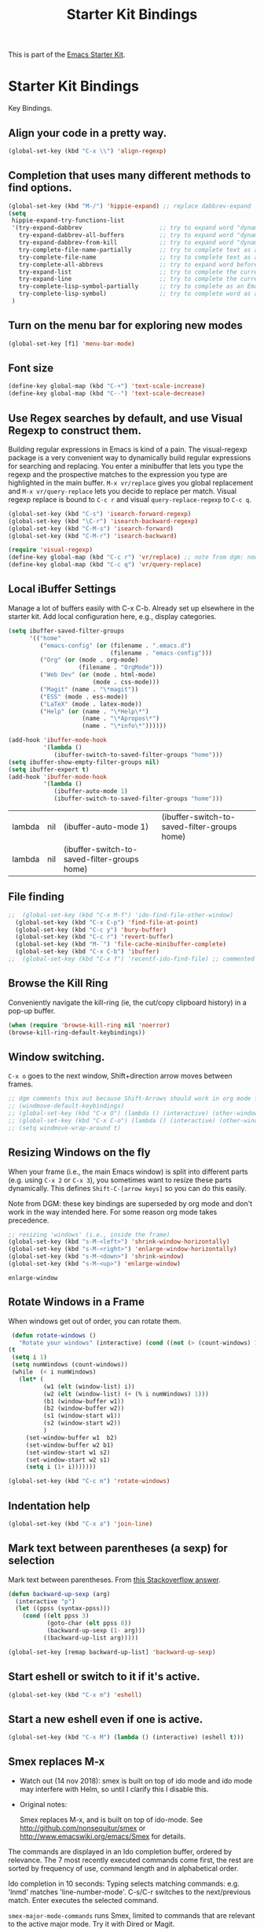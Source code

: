 #+TITLE: Starter Kit Bindings
#+OPTIONS: toc:nil num:nil ^:nil

This is part of the [[file:starter-kit.org][Emacs Starter Kit]].

* Starter Kit Bindings

Key Bindings.

** COMMENT Map fn to Hyper
#+source: fn-to-hyper 
#+begin_src emacs-lisp
;;  (setq mac-function-modifier 'hyper)
;;  ;; fix page-up and page-down keys
  
;;  (defun sfp-page-down (&optional arg)
;;    (interactive "^P")
;;    (setq this-command 'next-line)
;;    (next-line
;;     (- (window-text-height)
;;        next-screen-context-lines)))
;;  (put 'sfp-page-down 'isearch-scroll t)
;;  (put 'sfp-page-down 'CUA 'move)
  
;;  (defun sfp-page-up (&optional arg)
;;    (interactive "^P")
;;    (setq this-command 'previous-line)
;;    (previous-line
;;     (- (window-text-height)
;;        next-screen-context-lines)))
;;  (put 'sfp-page-up 'isearch-scroll t)
;;  (put 'sfp-page-up 'CUA 'move)
;;  
;;  (global-set-key [(H down)] 'scroll-up)
;;  (global-set-key [(H up)]   'scroll-down) 
;;  (require 'scroll-lock)
;;  (setq scroll-preserve-screen-position t)
#+end_src

** Align your code in a pretty way.
#+begin_src emacs-lisp 
(global-set-key (kbd "C-x \\") 'align-regexp)
#+end_src

** Completion that uses many different methods to find options.
#+begin_src emacs-lisp 
(global-set-key (kbd "M-/") 'hippie-expand) ;; replace dabbrev-expand
(setq
 hippie-expand-try-functions-list
 '(try-expand-dabbrev                      ;; try to expand word "dynamically", searching the current buffer.
   try-expand-dabbrev-all-buffers          ;; try to expand word "dynamically", searching all other buffers.
   try-expand-dabbrev-from-kill            ;; try to expand word "dynamically", searching the kill ring.
   try-complete-file-name-partially        ;; try to complete text as a file name, as many characters as unique.
   try-complete-file-name                  ;; try to complete text as a file name.
   try-complete-all-abbrevs                ;; try to expand word before point accoriding to all abbrev tables.
   try-expand-list                         ;; try to complete the current line to an entire line in the buffer.
   try-expand-line                         ;; try to complete the current line to an entire line in the buffer.
   try-complete-lisp-symbol-partially      ;; try to complete as an Emacs Lisp symbol, as many characters as unique.
   try-complete-lisp-symbol)               ;; try to complete word as an Emacs Lisp symbol
 )
#+end_src

** Turn on the menu bar for exploring new modes
#+begin_src emacs-lisp 
(global-set-key [f1] 'menu-bar-mode)
#+end_src

** Font size
#+begin_src emacs-lisp 
(define-key global-map (kbd "C-+") 'text-scale-increase)
(define-key global-map (kbd "C--") 'text-scale-decrease)
#+end_src

** Use Regex searches by default, and use Visual Regexp to construct them.
Building regular expressions in Emacs is kind of a pain.  The visual-regexp package is a very convenient way to dynamically build regular expressions for searching and replacing. You enter a minibuffer that lets you type the regexp and the prospective matches to the expression you type are highlighted in the main buffer. =M-x vr/replace= gives you global replacement and =M-x vr/query-replace= lets you decide to replace per match. Visual regexp replace is bound to =C-c r= and visual =query-replace-regexp= to =C-c q=. 

#+begin_src emacs-lisp 
  (global-set-key (kbd "C-s") 'isearch-forward-regexp)
  (global-set-key (kbd "\C-r") 'isearch-backward-regexp)
  (global-set-key (kbd "C-M-s") 'isearch-forward)
  (global-set-key (kbd "C-M-r") 'isearch-backward)
  
  (require 'visual-regexp)
  (define-key global-map (kbd "C-c r") 'vr/replace) ;; note from dgm: now it seems these keys are binded to opening =helm-bibtex=
  (define-key global-map (kbd "C-c q") 'vr/query-replace)
#+end_src

** Local iBuffer Settings

Manage a lot of buffers easily with C-x C-b. Already set up elsewhere in the starter kit. Add local configuration here, e.g., display categories.

#+srcname: iBuffer-custom
#+begin_src emacs-lisp 
(setq ibuffer-saved-filter-groups
      '(("home"
	     ("emacs-config" (or (filename . ".emacs.d")
			                 (filename . "emacs-config")))
	     ("Org" (or (mode . org-mode)
		            (filename . "OrgMode")))
	     ("Web Dev" (or (mode . html-mode)
			            (mode . css-mode)))
	     ("Magit" (name . "\*magit"))
	     ("ESS" (mode . ess-mode))
         ("LaTeX" (mode . latex-mode))
	     ("Help" (or (name . "\*Help\*")
		             (name . "\*Apropos\*")
		             (name . "\*info\*"))))))

(add-hook 'ibuffer-mode-hook
	      '(lambda ()
	         (ibuffer-switch-to-saved-filter-groups "home")))
(setq ibuffer-show-empty-filter-groups nil)
(setq ibuffer-expert t)
(add-hook 'ibuffer-mode-hook
          '(lambda ()
             (ibuffer-auto-mode 1)
             (ibuffer-switch-to-saved-filter-groups "home")))
#+end_src

#+RESULTS: iBuffer-custom
| lambda | nil | (ibuffer-auto-mode 1)                        | (ibuffer-switch-to-saved-filter-groups home) |
| lambda | nil | (ibuffer-switch-to-saved-filter-groups home) |                                              |

** File finding
#+begin_src emacs-lisp 
;;  (global-set-key (kbd "C-x M-f") 'ido-find-file-other-window)
  (global-set-key (kbd "C-x C-p") 'find-file-at-point)
  (global-set-key (kbd "C-c y") 'bury-buffer)
  (global-set-key (kbd "C-c r") 'revert-buffer)
  (global-set-key (kbd "M-`") 'file-cache-minibuffer-complete)
  (global-set-key (kbd "C-x C-b") 'ibuffer)
;;  (global-set-key (kbd "C-x f") 'recentf-ido-find-file) ;; commented out until helm and ido are made to work together
#+end_src

** Browse the Kill Ring
    Conveniently navigate the kill-ring (ie, the cut/copy clipboard
    history) in a pop-up buffer.
#+srcname: kill-ring
#+begin_src emacs-lisp 
  (when (require 'browse-kill-ring nil 'noerror)
  (browse-kill-ring-default-keybindings))
#+end_src

** Window switching.
=C-x o= goes to the next window, Shift+direction arrow moves between frames.

#+begin_src emacs-lisp 
;; dgm comments this out because Shift-Arrows should work in org mode for choosing dates and because instead of windmove I will use ace-window by the great abo-abo.
;; (windmove-default-keybindings) 
;; (global-set-key (kbd "C-x O") (lambda () (interactive) (other-window -1))) ;; back one
;; (global-set-key (kbd "C-x C-o") (lambda () (interactive) (other-window 2))) ;; forward two
;; (setq windmove-wrap-around t)
#+end_src

#+RESULTS:

** Resizing Windows on the fly
When your frame (i.e., the main Emacs window) is split into different parts (e.g. using =C-x 2= or =C-x 3=), you sometimes want to resize these parts dynamically. This defines =Shift-C-[arrow keys]= so you can do this easily. 

Note from DGM: these key bindings are superseded by org mode and don't work in the way intended here. For some reason org mode takes precedence.
 
#+srcname: resize-splits
#+begin_src emacs-lisp
  ;; resizing 'windows' (i.e., inside the frame)
  (global-set-key (kbd "s-M-<left>") 'shrink-window-horizontally)
  (global-set-key (kbd "s-M-<right>") 'enlarge-window-horizontally)
  (global-set-key (kbd "s-M-<down>") 'shrink-window)
  (global-set-key (kbd "s-M-<up>") 'enlarge-window)  
#+end_src

#+RESULTS: resize-splits
: enlarge-window

** Rotate Windows in a Frame
When windows get out of order, you can rotate them.

#+source: rotate-windows
#+begin_src emacs-lisp
   (defun rotate-windows ()
     "Rotate your windows" (interactive) (cond ((not (> (count-windows) 1)) (message "You can't rotate a single window!"))
  (t
   (setq i 1)
   (setq numWindows (count-windows))
   (while  (< i numWindows)
     (let* (
            (w1 (elt (window-list) i))
            (w2 (elt (window-list) (+ (% i numWindows) 1)))
            (b1 (window-buffer w1))
            (b2 (window-buffer w2))
            (s1 (window-start w1))
            (s2 (window-start w2))
            )
       (set-window-buffer w1  b2)
       (set-window-buffer w2 b1)
       (set-window-start w1 s2)
       (set-window-start w2 s1)
       (setq i (1+ i)))))))

  (global-set-key (kbd "C-c m") 'rotate-windows)
#+end_src

** Indentation help
#+begin_src emacs-lisp 
(global-set-key (kbd "C-x a") 'join-line)
#+end_src

** Mark text between parentheses (a sexp) for selection
 Mark text between parentheses. From [[http://stackoverflow.com/questions/5194417/how-to-mark-the-text-between-the-parentheses-in-emacs][this Stackoverflow answer]]. 
#+source: backward-up-sexp
#+begin_src emacs-lisp
(defun backward-up-sexp (arg)
  (interactive "p")
  (let ((ppss (syntax-ppss)))
    (cond ((elt ppss 3)
           (goto-char (elt ppss 8))
           (backward-up-sexp (1- arg)))
          ((backward-up-list arg)))))

(global-set-key [remap backward-up-list] 'backward-up-sexp)  
#+end_src

** Start eshell or switch to it if it's active.
#+begin_src emacs-lisp 
(global-set-key (kbd "C-x m") 'eshell)
#+end_src
** Start a new eshell even if one is active.
#+begin_src emacs-lisp 
(global-set-key (kbd "C-x M") (lambda () (interactive) (eshell t)))
#+end_src
** Smex replaces M-x

- Watch out (14 nov 2018): smex is built on top of ido mode and ido mode may interfere with Helm, so until I clarify this I disable this. 

- Original notes:

    Smex replaces M-x, and is built on top of ido-mode. See
    http://github.com/nonsequitur/smex or
    http://www.emacswiki.org/emacs/Smex for details.  

The commands are displayed in an Ido completion buffer, ordered by relevance. The 7 most recently executed commands come first, the rest are sorted by frequency of use, command length and in alphabetical order.

Ido completion in 10 seconds: Typing selects matching commands: e.g. 'lnmd' matches 'line-number-mode'. C-s/C-r switches to the next/previous match. Enter executes the selected command.

=smex-major-mode-commands= runs Smex, limited to commands that are relevant to the active major mode. Try it with Dired or Magit.

=smex-show-unbound-commands= shows frequently used commands that have no key bindings.

*** Command help

=C-h f=, while Smex is active, runs describe-function on the currently selected command.

=M-.= jumps to the definition of the selected command.

=C-h w= shows the key bindings for the selected command. (Via =where-is=.)

#+srcname: smex
#+begin_src emacs-lisp
;;  (require 'smex)
;;  (smex-initialize)  
;;  (global-set-key (kbd "M-x") 'smex)  ;; I think this is superseded by helm now
;;  (global-set-key (kbd "C-x C-m") 'smex) 
;;  (global-set-key (kbd "M-X") 'smex-major-mode-commands)
;;  (global-set-key (kbd "C-x C-M") 'smex-major-mode-commands)
  ;; This is your old M-x.
  ;; (global-set-key (kbd "C-c C-c M-x") 'execute-extended-command)
;;  (setq smex-show-unbound-commands t)
;;  (smex-auto-update 30)
#+end_src

#+RESULTS: smex

** If you want to be able to M-x without meta
#+begin_src emacs-lisp 
;; (global-set-key (kbd "C-x C-m") 'smex)
#+end_src
    
** Use Option as Meta key

#+source: option-is-meta
#+begin_src emacs-lisp 
;;  (setq mac-option-modifier 'meta)    
#+end_src

** Use Command-Z as undo
Use a little bit of Mac keys, but not all of them.
#+source: mackeys1
#+begin_src emacs-lisp 
  ;; (global-set-key [(meta z)] 'undo) ;; M-z is for zap to char on my watch
  ;; (require 'redo+) 
  ;;(global-set-key [(alt a)] 'mark-whole-buffer)
  ;;(global-set-key [(alt v)] 'yank)
  ;; (global-set-key [(alt c)] 'kill-ring-save)
  ;;(global-set-key [(alt x)] 'kill-region)
  ;;(global-set-key [(alt s)] 'save-buffer)
  ;;(global-set-key [(alt f)] 'isearch-forward)
  ;;(global-set-key [(alt g)] 'isearch-repeat-forward)
  ;; (global-set-key [(alt z)] 'undo)
    #+end_src

** Fetch the contents at a URL, display it raw.
#+begin_src emacs-lisp 
(global-set-key (kbd "C-M-x") 'view-url)
#+end_src

#+RESULTS:
: view-url

** Help should search more than just commands

#+begin_src emacs-lisp 
(global-set-key (kbd "C-h a") 'apropos)
#+end_src

** Should be able to eval-and-replace anywhere.

As far as I can see, KHJ gives the binding to the =eval-and-replace= function but not the function! I found it in:
http://emacsredux.com/blog/2013/06/21/eval-and-replace/
and I copy it below because it is awesome.

#+begin_src emacs-lisp 
(defun eval-and-replace ()
  "Replace the preceding sexp with its value."
  (interactive)
  (backward-kill-sexp)
  (condition-case nil
      (prin1 (eval (read (current-kill 0)))
             (current-buffer))
    (error (message "Invalid expression")
           (insert (current-kill 0)))))

(global-set-key (kbd "C-c e") 'eval-and-replace)
#+end_src

#+RESULTS:
: eval-and-replace

** Applications
#+begin_src emacs-lisp 
  
  (global-set-key (kbd "C-c j") (lambda () (interactive) (switch-or-start 'jabber-connect "*-jabber-*")))
  (global-set-key (kbd "C-c i") (lambda () (interactive) (switch-or-start (lambda ()
                                                                       (rcirc-connect "irc.freenode.net"))
                                                                     "*irc.freenode.net*")))
  (global-set-key (kbd "C-c J") 'jabber-send-presence)
  (global-set-key (kbd "C-c M-j") 'jabber-disconnect)
;;  (global-set-key (kbd "C-x g") 'magit-status) ;; now in dgm.org
#+end_src

** Activate occur easily inside isearch
#+begin_src emacs-lisp 
(define-key isearch-mode-map (kbd "C-o")
  (lambda () (interactive)
    (let ((case-fold-search isearch-case-fold-search))
      (occur (if isearch-regexp isearch-string (regexp-quote isearch-string))))))
#+end_src

And from https://github.com/danielmai/.emacs.d/blob/master/config.org

The following function for occur-dwim is taken from Oleh Krehel from his blog post at (or emacs. It takes the current region or the symbol at point as the default value for occur.

#+BEGIN_SRC emacs-lisp
(defun occur-dwim ()
  "Call `occur' with a sane default."
  (interactive)
  (push (if (region-active-p)
            (buffer-substring-no-properties
             (region-beginning)
             (region-end))
          (thing-at-point 'symbol))
        regexp-history)
  (call-interactively 'occur))

(bind-key "M-s o" 'occur-dwim)
#+END_SRC

#+RESULTS:
: occur-dwim

** Winner mode

Winner mode allows you to undo/redo changes to window changes in Emacs.

    Remember the previous window configurations and jump back to them
    as needed (as when, e.g., some other mode messes with your working
    layout.) Rebind the default keys to C-c-up and C-c-down as in a moment 
    we'll assign C-c-right for rotating windows.

#+source: local-winner-mode
#+begin_src emacs-lisp
(use-package winner
  :config
  (winner-mode t)
  :bind (("C-c <down>" . winner-undo)
         ("C-c <up>" . winner-redo)))

;; Old khj's code
;;  (winner-mode 1)
;;  (global-set-key (kbd "C-c <up>") 'winner-undo)
;;  (global-set-key (kbd "C-c <down>") 'winner-redo)
#+end_src

#+RESULTS: local-winner-mode
: winner-undo

Restore the windows after Ediff quits. By default, when you quit the Ediff session with q, it just leaves the two diff windows around, instead of restoring the window configuration from when Ediff was started.
(tip from https://caolan.org/dotfiles/emacs.html#orgd96aeb0)

#+BEGIN_SRC emacs-lisp 
(add-hook 'ediff-after-quit-hook-internal 'winner-undo)
#+END_SRC

#+RESULTS:
| winner-undo |


** Don't Use Suspend Frame
By default C-z is bound to "Suspend Frame", which minimizes Emacs. I find this of no use. Bind it to "Undo" instead. 

#+source: disable-suspend-frame
#+begin_src emacs-lisp
  ;; I can't remember ever having meant to use C-z to suspend the frame
  (global-set-key (kbd "C-z") 'undo)
#+end_src

** CUA mode for rectangle editing
Sometimes very useful (but we don't use the core cua keys.)

DGM: I don't like CUA generally though for rectangle editing it can be very handy, but I've learnt the emacs way to rectangle editing anyway so... I disable it as CUA bindings could interfere with other findings.... but wait!! below are many functions I ignored about rectangle editing!!! Plus it seems the great KHJ disables the core =cua-mode= bindings so I'll leave this running!

BUT, I've added two lines: one to unset the C-return binding in CUA mode and one to set C-M-return to rectangle marking.  
The reason is that in many data science programs, the great ista zahn binds the sending of current line to interpreter to C-return and I use this much more often than rectangle editing.

#+source: cua-rectangle
#+begin_src emacs-lisp 
  (setq cua-enable-cua-keys nil)
  (global-unset-key (read-kbd-macro "C-<return>"))
  (setq cua-rectangle-mark-key (kbd "C-M-<return>"))
  (cua-mode)

;; To start a rectangle, use [C-return] and extend it using the normal
;; movement keys (up, down, left, right, home, end, C-home,
;; C-end). Once the rectangle has the desired size, you can cut or
;; copy it using C-w and M-w, and you can
;; subsequently insert it - as a rectangle - using C-y.  So
;; the only new command you need to know to work with cua-mode
;; rectangles is C-return!
;;
;; Normally, when you paste a rectangle using C-v (C-y), each line of
;; the rectangle is inserted into the existing lines in the buffer.
;; If overwrite-mode is active when you paste a rectangle, it is
;; inserted as normal (multi-line) text.
;;
;; And there's more: If you want to extend or reduce the size of the
;; rectangle in one of the other corners of the rectangle, just use
;; [return] to move the cursor to the "next" corner.  Or you can use
;; the [M-up], [M-down], [M-left], and [M-right] keys to move the
;; entire rectangle overlay (but not the contents) in the given
;; direction.
;;
;; [C-return] cancels the rectangle
;; [C-space] activates the region bounded by the rectangle

;; cua-mode's rectangle support also includes all the normal rectangle
;; functions with easy access:
;;
;; [M-a] aligns all words at the left edge of the rectangle
;; [M-b] fills the rectangle with blanks (tabs and spaces)
;; [M-c] closes the rectangle by removing all blanks at the left edge
;;       of the rectangle
;; [M-f] fills the rectangle with a single character (prompt)
;; [M-i] increases the first number found on each line of the rectangle
;;       by the amount given by the numeric prefix argument (default 1)
;;       It recognizes 0x... as hexadecimal numbers
;; [M-k] kills the rectangle as normal multi-line text (for paste)
;; [M-l] downcases the rectangle
;; [M-m] copies the rectangle as normal multi-line text (for paste)
;; [M-n] fills each line of the rectangle with increasing numbers using
;;       a supplied format string (prompt)
;; [M-o] opens the rectangle by moving the highlighted text to the
;;       right of the rectangle and filling the rectangle with [blanks.
;;  M-p] toggles virtual straight rectangle edges
;; [M-P] inserts tabs and spaces (padding) to make real straight edges
;; [M-q] performs text filling on the rectangle
;; [M-r] replaces REGEXP (prompt) by STRING (prompt) in rectangle
;; [M-R] reverse the lines in the rectangle
;; [M-s] fills each line of the rectangle with the same STRING (prompt)
;; [M-t] performs text fill of the rectangle with TEXT (prompt)
;; [M-u] upcases the rectangle
;; [M-|] runs shell command on rectangle
;; [M-'] restricts rectangle to lines with CHAR (prompt) at left column
;; [M-/] restricts rectangle to lines matching REGEXP (prompt)
;; [C-?] Shows a brief list of the above commands.

;; [M-C-up] and [M-C-down] scrolls the lines INSIDE the rectangle up
;; and down; lines scrolled outside the top or bottom of the rectangle
;; are lost, but can be recovered using [C-z].
  
#+end_src

#+RESULTS: cua-rectangle
: t

** Expand Region
   Expand selected region by semantic units. Just keep pressing the key until it selects what you want.
#+source: expand-region
#+begin_src emacs-lisp
(use-package expand-region
  :ensure t
  :bind (("C-*" . er/expand-region)
         ("M-*" . er/contract-region)))
#+end_src

#+RESULTS: expand-region
: er/contract-region

** Multiple Cursors
   Use multiple cursors for search, replace, and text-cleaning tasks. For a demonstration, see http://emacsrocks.com/e13.html
   Alternative customization at https://caolan.org/dotfiles/emacs.html#orgd96aeb0

#+source: multiple-cursors
#+begin_src emacs-lisp
  (require 'multiple-cursors)
  ;; When you have an active region that spans multiple lines, the following will add a cursor to each line:
  (global-set-key (kbd "C-S-c C-S-c") 'mc/edit-lines)
  
  (global-set-key (kbd "C-S-c C-e") 'mc/edit-ends-of-lines)
  (global-set-key (kbd "C-S-c C-a") 'mc/edit-beginnings-of-lines)
  
  ;; When you want to add multiple cursors not based on continuous lines, but based on keywords in the buffer, use:
  (global-set-key (kbd "C->") 'mc/mark-next-like-this)
  (global-set-key (kbd "C-<") 'mc/mark-previous-like-this)
  (global-set-key (kbd "C-c C-<") 'mc/mark-all-like-this)
  
  ;; Rectangular region mode
  (global-set-key (kbd "H-SPC") 'set-rectangular-region-anchor)
  
  ;; Mark more like this
  (global-set-key (kbd "H-a") 'mc/mark-all-like-this)
  (global-set-key (kbd "H-p") 'mc/mark-previous-like-this)
  (global-set-key (kbd "H-n") 'mc/mark-next-like-this)
  (global-set-key (kbd "H-S-n") 'mc/mark-more-like-this-extended)
  (global-set-key (kbd "H-S-a") 'mc/mark-all-in-region)
#+end_src

First mark the word, then add more cursors. To get out of multiple-cursors-mode, press <return> or C-g. The latter will first disable multiple regions before disabling multiple cursors. If you want to insert a newline in multiple-cursors-mode, use C-j.

** Minimal mode
   A nice clutter-free appearance with a reduced-size modeline, no
   scroll bars, and no fringe indicators. Useful in conjunction with running Emacs full-screen.
#+source: minimal-mode
#+begin_src emacs-lisp
  (set-fringe-mode '(5 . 5))
  (require 'minimal)
  (global-set-key (kbd "C-c s") 'minimal-mode)
#+end_src

** DGM bindings 
#+BEGIN_SRC emacs-lisp
(global-set-key (kbd "C-<escape>") 'cua-set-mark)
#+END_SRC

#+RESULTS:
: cua-set-mark

** Closing
#+begin_src emacs-lisp 
(provide 'starter-kit-bindings)
;;; starter-kit-bindings.el ends here
#+end_src

* Final message
#+source: message-line
#+begin_src emacs-lisp
  (message "Starter Kit Bindings loaded.")
#+end_src
  




